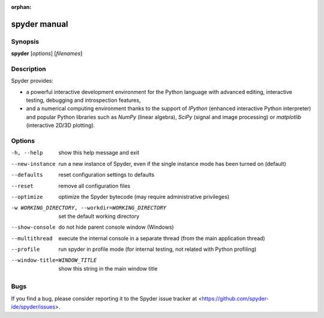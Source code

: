 :orphan:

spyder manual
=============


Synopsis
--------

**spyder** [*options*] [*filenames*]


Description
-----------

Spyder provides:

* a powerful interactive development environment for the Python language with
  advanced editing, interactive testing, debugging and introspection features,

* and a numerical computing environment thanks to the support of `IPython`
  (enhanced interactive Python interpreter) and popular Python libraries such
  as `NumPy` (linear algebra), `SciPy` (signal and image processing) or
  `matplotlib` (interactive 2D/3D plotting).


Options
-------

-h, --help              show this help message and exit

--new-instance          run a new instance of Spyder, even if the single
                        instance mode has been turned on (default)

--defaults              reset configuration settings to defaults

--reset                 remove all configuration files

--optimize              optimize the Spyder bytecode (may require
                        administrative privileges)

-w WORKING_DIRECTORY, --workdir=WORKING_DIRECTORY
                        set the default working directory

--show-console          do not hide parent console window (Windows)

--multithread           execute the internal console in a separate thread
                        (from the main application thread)

--profile               run spyder in profile mode (for internal testing, not
                        related with Python profiling)

--window-title=WINDOW_TITLE
                        show this string in the main window title


Bugs
----

If you find a bug, please consider reporting it to the Spyder issue tracker at
<https://github.com/spyder-ide/spyder/issues>.
